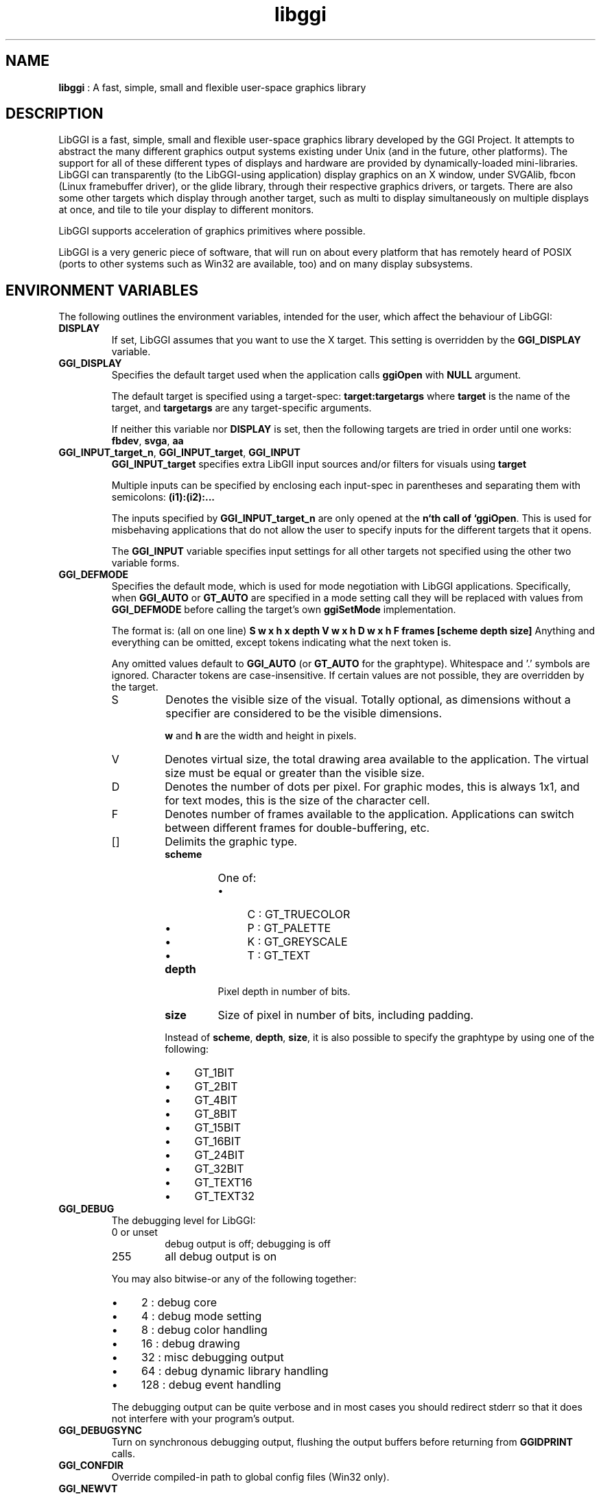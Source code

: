 .TH "libggi" 7 "2003-04-02 06:39:16" "ggi-current" GGI
.SH NAME
\fBlibggi\fR : A fast, simple, small and flexible user-space graphics library
.SH DESCRIPTION
LibGGI is a fast, simple, small and flexible user-space graphics
library developed by the GGI Project. It attempts to abstract the
many different graphics output systems existing under Unix (and in the
future, other platforms). The support for all of these different types
of displays and hardware are provided by dynamically-loaded
mini-libraries.
LibGGI can transparently (to the LibGGI-using application) display
graphics on an X window, under SVGAlib, fbcon (Linux framebuffer
driver), or the glide library, through their respective graphics
drivers, or targets.  There are also some other targets which display
through another target, such as multi to display simultaneously on
multiple displays at once, and tile to tile your display to different
monitors.

LibGGI supports acceleration of graphics primitives where possible.

LibGGI is a very generic piece of software, that will run on about
every platform that has remotely heard of POSIX (ports to other
systems such as Win32 are available, too) and on many display subsystems.
.SH ENVIRONMENT VARIABLES
The following outlines the environment variables, intended for the
user, which affect the behaviour of LibGGI:
.TP
\fBDISPLAY\fR
If set, LibGGI assumes that you want to use the X target.  This
setting is overridden by the \fBGGI_DISPLAY\fR variable.

.TP
\fBGGI_DISPLAY\fR
Specifies the default target used when the application calls
\fBggiOpen\fR with \fBNULL\fR argument.

The default target is specified using a target-spec:
\fBtarget:targetargs\fR where \fBtarget\fR is the name of the target,
and \fBtargetargs\fR are any target-specific arguments.

If neither this variable nor \fBDISPLAY\fR is set, then the following
targets are tried in order until one works: \fBfbdev\fR, \fBsvga\fR, \fBaa\fR

.TP
\fBGGI_INPUT_target_n\fR, \fBGGI_INPUT_target\fR, \fBGGI_INPUT\fR
\fBGGI_INPUT_target\fR specifies extra LibGII input sources and/or
filters for visuals using \fBtarget\fR

Multiple inputs can be specified by enclosing each
input-spec in parentheses and separating them with semicolons:
\fB(i1):(i2):...\fR

The inputs specified by \fBGGI_INPUT_target_n\fR are only opened at the
\fBn`th call of `ggiOpen\fR. This is used for misbehaving
applications that do not allow the user to specify inputs for the
different targets that it opens.

The \fBGGI_INPUT\fR variable specifies input settings for all other
targets not specified using the other two variable forms.

.TP
\fBGGI_DEFMODE\fR   
Specifies the default mode, which is used for mode negotiation with
LibGGI applications.  Specifically, when \fBGGI_AUTO\fR or \fBGT_AUTO\fR
are specified in a mode setting call they will be replaced with
values from \fBGGI_DEFMODE\fR before calling the target's own
\fBggiSetMode\fR implementation.

The format is: (all on one line)
\fBS w x h x depth V w x h D w x h F frames [scheme depth size]\fR
Anything and everything can be omitted, except tokens indicating
what the next token is.

Any omitted values default to \fBGGI_AUTO\fR (or \fBGT_AUTO\fR for the
graphtype).  Whitespace and '.' symbols are ignored.  Character
tokens are case-insensitive.  If certain values are not possible,
they are overridden by the target.
.RS
.TP
S
Denotes the visible size of the visual.  Totally optional, as
dimensions without a specifier are considered to be the visible
dimensions.

\fBw\fR and \fBh\fR are the width and height in pixels.

.TP
V
Denotes virtual size, the total drawing area available to the
application.  The virtual size must be equal or greater than
the visible size.

.TP
D
Denotes the number of dots per pixel.  For graphic modes, this
is always 1x1, and for text modes, this is the size of the
character cell.

.TP
F
Denotes number of frames available to the
application. Applications can switch between different frames
for double-buffering, etc.

.TP
[]
Delimits the graphic type.
.RS
.TP
\fBscheme\fR
One of:
.RS
.IP \(bu 4
C : GT_TRUECOLOR
.IP \(bu 4
P : GT_PALETTE
.IP \(bu 4
K : GT_GREYSCALE
.IP \(bu 4
T : GT_TEXT
.PP

.RE
.TP
\fBdepth\fR
Pixel depth in number of bits.

.TP
\fBsize\fR   
Size of pixel in number of bits, including padding.

.PP
Instead of \fBscheme\fR, \fBdepth\fR, \fBsize\fR, it is also possible
to specify the graphtype by using one of the following:
.IP \(bu 4
GT_1BIT
.IP \(bu 4
GT_2BIT
.IP \(bu 4
GT_4BIT
.IP \(bu 4
GT_8BIT
.IP \(bu 4
GT_15BIT
.IP \(bu 4
GT_16BIT
.IP \(bu 4
GT_24BIT
.IP \(bu 4
GT_32BIT
.IP \(bu 4
GT_TEXT16
.IP \(bu 4
GT_TEXT32
.PP

.RE
.PP

.RE
.TP
\fBGGI_DEBUG\fR
The debugging level for LibGGI:
.RS
.TP
0 or unset
debug output is off; debugging is off

.TP
255
all debug output is on

.PP
You may also bitwise-or any of the following together:
.IP \(bu 4
2 : debug core
.IP \(bu 4
4 : debug mode setting
.IP \(bu 4
8 : debug color handling
.IP \(bu 4
16 : debug drawing
.IP \(bu 4
32 : misc debugging output
.IP \(bu 4
64 : debug dynamic library handling
.IP \(bu 4
128 : debug event handling
.PP
The debugging output can be quite verbose and in most cases you
should redirect stderr so that it does not interfere with your
program's output.

.RE
.TP
\fBGGI_DEBUGSYNC\fR
Turn on synchronous debugging output, flushing the output buffers
before returning from \fBGGIDPRINT\fR calls.

.TP
\fBGGI_CONFDIR\fR
Override compiled-in path to global config files (Win32 only).

.TP
\fBGGI_NEWVT\fR
If set, causes a new virtual console to be allocated for some
Linux-console-based targets (currently \fBfbdev\fR and \fBglide\fR).

.TP
\fBGGI_MANSYNC_FPS\fR
This variable specifies the framerate for targets emulating
synchronous mode. The default is 20fps.  If you are experiencing
problems with the X target over relatively slow remote connections
it might be due to connection overload. You might want to try with
a lower \fBGGI_MANSYNC_FPS\fR setting.

.PP
.SH EXAMPLES
Example \fBGGI_DISPLAY\fR settings:

.nb
.nf
# see ASCII art flying GGIs

$ GGI_DISPLAY=aa ./flying_ggis


# see demo on both machine "crono" next door and local
# X at the same time

$ GGI_DISPLAY=multi:(Xlib:crono:0.0):(X::0.0) ./demo
.fi

Example \fBGGI_INPUT\fR string:

.nb
.nf
$ export GGI_INPUT=linux-mouse:auto

# for "multi" target only

$ export GGI_INPUT_multi=linux-mouse:auto
.fi

Examples of \fBGGI_DEFMODE\fR strings:
.IP \(bu 4
\fB640x480\fR : just the visible size
.IP \(bu 4
\fB640x480#640x960\fR : same size, but double-height virtual screen
.IP \(bu 4
\fB#1024x768\fR : only virtual size defined
.IP \(bu 4
\fB80x40[T]\fR : (default-fontsized) text mode with 80x40 characters
.IP \(bu 4
\fB#x100[T]\fR : text mode with 100 virtual lines
.IP \(bu 4
\fB640x400[8]\fR : 640x400 at 8 bits per pixel
.IP \(bu 4
\fB640x480[GT_8BIT]\fR : same as above, but palettized
.IP \(bu 4
\fB320x200[C15]\fR : 320x200 with 32768 colors (hicolor)
.IP \(bu 4
\fB320x200[C/16]\fR : 320x200 with 16-bit pixels (also hicolor)
.IP \(bu 4
\fB320x200[C24/32]\fR, \fB320x200[GT_32BIT]\fR : 320x200, with 32-bit pixels for 16777216 colors (truecolor)
.IP \(bu 4
\fB640x480F2[GT_16BIT]\fR : 16-bit-color 640x480 with two buffers
.PP
.SH SEE ALSO
\fBlibgii(7)\fR, \fBggiInit(3)\fR,
\fBdisplay-aa(7)\fR, \fBdisplay-dga(7)\fR,
\fBdisplay-directx(7)\fR, \fBdisplay-fbdev(7)\fR,
\fBdisplay-file(7)\fR, \fBdisplay-glide(7)\fR, \fBdisplay-macosx(7)\fR,
\fBdisplay-memory(7)\fR, \fBdisplay-monotext(7)\fR, \fBdisplay-multi(7)\fR,
\fBdisplay-palemu(7)\fR, \fBdisplay-sub(7)\fR, \fBdisplay-svgalib(7)\fR,
\fBdisplay-tele(7)\fR, \fBdisplay-tile(7)\fR, \fBdisplay-trueemu(7)\fR,
\fBdisplay-vcsa(7)\fR, \fBdisplay-vgl(7)\fR, \fBdisplay-x(7)\fR
